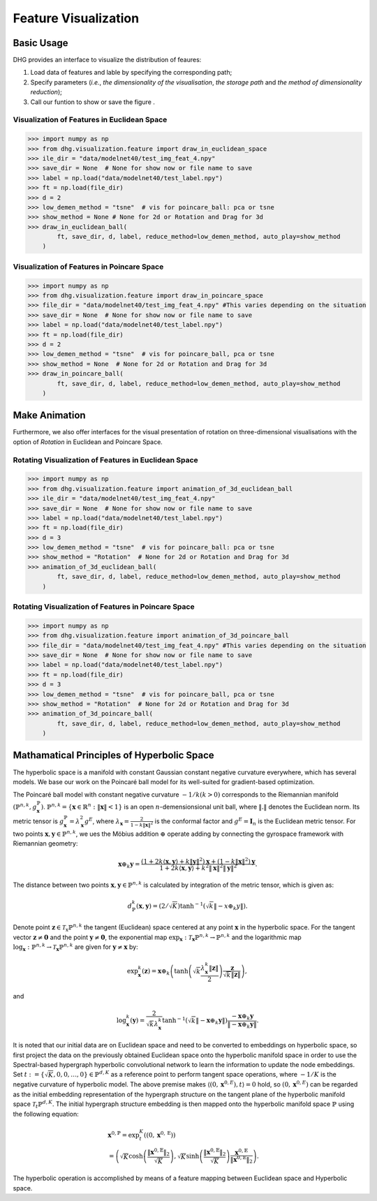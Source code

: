 Feature Visualization
=========================

Basic Usage
---------------
DHG provides an interface to visualize the distribution of feaures:

1. Load data of features and lable by specifying the corresponding path;
2. Specify parameters (*i.e.*, `the dimensionality of the visualisation`, `the storage path` and `the method of dimensionality reduction`);
3. Call our funtion to show or save the figure . 



Visualization of Features in Euclidean Space
^^^^^^^^^^^^^^^^^^^^^^^^^^^^^^^^^^^^^^^^^^^^^^^^^^^^

.. image:: ../_static/img/vis_ft_euclidean.png
    :align: center
    :alt: Visualization of Features in Euclidean Space
    :height: 400px


.. code-block:: python

    >>> import numpy as np
    >>> from dhg.visualization.feature import draw_in_euclidean_space
    >>> ile_dir = "data/modelnet40/test_img_feat_4.npy"
    >>> save_dir = None  # None for show now or file name to save
    >>> label = np.load("data/modelnet40/test_label.npy")
    >>> ft = np.load(file_dir)
    >>> d = 2
    >>> low_demen_method = "tsne"  # vis for poincare_ball: pca or tsne
    >>> show_method = None # None for 2d or Rotation and Drag for 3d
    >>> draw_in_euclidean_ball(
            ft, save_dir, d, label, reduce_method=low_demen_method, auto_play=show_method
        )

Visualization of Features in Poincare Space
^^^^^^^^^^^^^^^^^^^^^^^^^^^^^^^^^^^^^^^^^^^^^^^^^^^^

.. image:: ../_static/img/vis_ft_poincare.png
    :align: center
    :alt: Visualization of Features in Poincare Space
    :height: 400px


.. code-block:: python

    >>> import numpy as np
    >>> from dhg.visualization.feature import draw_in_poincare_space
    >>> file_dir = "data/modelnet40/test_img_feat_4.npy" #This varies depending on the situation
    >>> save_dir = None  # None for show now or file name to save
    >>> label = np.load("data/modelnet40/test_label.npy")
    >>> ft = np.load(file_dir)
    >>> d = 2
    >>> low_demen_method = "tsne"  # vis for poincare_ball, pca or tsne
    >>> show_method = None  # None for 2d or Rotation and Drag for 3d
    >>> draw_in_poincare_ball(
            ft, save_dir, d, label, reduce_method=low_demen_method, auto_play=show_method
        )


Make Animation
-------------------------
Furthermore, we also offer interfaces for the visual presentation of 
rotation on three-dimensional visualisations with the option of `Rotation` in Euclidean and Poincare Space. 

Rotating Visualization of Features in Euclidean Space
^^^^^^^^^^^^^^^^^^^^^^^^^^^^^^^^^^^^^^^^^^^^^^^^^^^^

.. .. image:: ../_static/img/vis_ft_euclidean.png
..     :align: center
..     :alt: Rotating Visualization of Features in Euclidean Space
..     :height: 400px


.. code-block:: python

    >>> import numpy as np
    >>> from dhg.visualization.feature import animation_of_3d_euclidean_ball
    >>> ile_dir = "data/modelnet40/test_img_feat_4.npy"
    >>> save_dir = None  # None for show now or file name to save
    >>> label = np.load("data/modelnet40/test_label.npy")
    >>> ft = np.load(file_dir)
    >>> d = 3
    >>> low_demen_method = "tsne"  # vis for poincare_ball: pca or tsne
    >>> show_method = "Rotation"  # None for 2d or Rotation and Drag for 3d
    >>> animation_of_3d_euclidean_ball(
            ft, save_dir, d, label, reduce_method=low_demen_method, auto_play=show_method
        )

Rotating Visualization of Features in Poincare Space
^^^^^^^^^^^^^^^^^^^^^^^^^^^^^^^^^^^^^^^^^^^^^^^^^^^^

.. .. image:: ../_static/img/vis_ft_euclidean.png
..     :align: center
..     :alt: Rotating Visualization of Features in Poincare Space
..     :height: 400px


.. code-block:: python

    >>> import numpy as np
    >>> from dhg.visualization.feature import animation_of_3d_poincare_ball
    >>> file_dir = "data/modelnet40/test_img_feat_4.npy" #This varies depending on the situation
    >>> save_dir = None  # None for show now or file name to save
    >>> label = np.load("data/modelnet40/test_label.npy")
    >>> ft = np.load(file_dir)
    >>> d = 3
    >>> low_demen_method = "tsne"  # vis for poincare_ball, pca or tsne
    >>> show_method = "Rotation"  # None for 2d or Rotation and Drag for 3d
    >>> animation_of_3d_poincare_ball(
            ft, save_dir, d, label, reduce_method=low_demen_method, auto_play=show_method
        )



Mathamatical Principles of Hyperbolic Space
---------------------------
The hyperbolic space is a manifold with constant Gaussian constant negative curvature everywhere, 
which has several models. We base our work on the Poincaré ball model for its well-suited for gradient-based optimization. 

The Poincaré ball model with constant negative curvature :math:`-1 / k(k>0)` corresponds to the 
Riemannian manifold 
:math:`\left(\mathbb{P}^{n,k},  g_{\mathbf{x}}^{\mathbb{P}}\right)`. 
:math:`\mathbb{P}^{n,k} = \left\{\mathbf{x} \in \mathbb{R}^{n}: \| \mathbf{x}\|<1 \right\}` is an open :math:`n`-demensionsional unit ball, 
where :math:`\|. \|` denotes the Euclidean norm. Its metric tensor is :math:`g_{\mathbf{x}}^{\mathbb{P}} = \lambda_{\mathbf{x}}^{2} g^{E}`, 
where :math:`\lambda_{\mathbf{x}} = \frac{2} {1- k\|\mathbf{x}\|^{2} }` is the conformal factor and :math:`g^{E}=\mathbf{I}_{n}` is the Euclidean metric tensor. 
For two points :math:`\mathbf{x}, \mathbf{y} \in \mathbb{P}^{n,k}`, we ues the Möbius addition :math:`\oplus` operate adding 
by connecting the gyrospace framework with Riemannian geometry:

.. math::

    \mathbf{x} \oplus_{k} \mathbf{y} =\frac{\left(1+2k\langle\mathbf{x}, \mathbf{y}\rangle+k\|\mathbf{y}\|^{2}\right) \mathbf{x}+\left(1-k\|\mathbf{x}\|^{2}\right) \mathbf{y}}{1+2k\langle\mathbf{x}, \mathbf{y}\rangle+k^{2}\|\mathbf{x}\|^{2}\|\mathbf{y}\|^{2}} .

The distance between two points :math:`\mathbf{x}, \mathbf{y} \in \mathbb{P}^{n,k}` is calculated by integration of the metric tensor, which is given as:

.. math::

    d_{\mathbb{P}}^{k} (\mathbf{x}, \mathbf{y}) = (2 / \sqrt{K}) \tanh ^{-1}\left(\sqrt{k}\left\|-x \oplus_{k} y\right\|\right) .
        % \operatorname{arcosh} \left(1+2 \frac{\|\mathbf{x}-\mathbf{y}\|^{2}}{ \left(1- \|\mathbf{x}\|^{2} \right) \left(1- \|\mathbf{y}\|^{2} \right)} \right)


Denote point :math:`\mathbf{z} \in \mathcal{T}_{\mathrm{x}} \mathbb{P}^{n,k}` the tangent (Euclidean) space centered at any point :math:`\mathbf{x}` in the hyperbolic space. 
For the tangent vector :math:`\mathbf{z} \neq \mathbf{0}` and the point :math:`\mathbf{y} \neq \mathbf{0}`, 
the exponential map :math:`\exp _{\mathbf{x}}: \mathcal{T}_{\mathbf{x}} \mathbb{P}^{n,k} \rightarrow \mathbb{P}^{n,k}` and 
the logarithmic map :math:`\log_{\mathbf{x}}: \mathbb{P}^{n,k} \rightarrow \mathcal{T}_{\mathbf{x}} \mathbb{P}^{n,k}` are given for 
:math:`\mathbf{y} \neq \mathbf{x}` by:

.. math::

    % \exp_{\mathbf{x}} (\mathbf{v}) = \mathbf{x} \oplus \left( \tanh \left(\frac{\lambda_{\mathbf{x}} \|\mathbf{v}\|}{2} \right) \frac{\mathbf{v}} {\|\mathbf{v}\|} \right) 
        \exp _{\mathbf{x}}^{k}(\mathbf{z})=\mathbf{x} \oplus_{k}\left(\tanh \left(\sqrt{k} \frac{\lambda_{\mathbf{x}}^{k}\|\mathbf{z}\|}{2}\right) \frac{\mathbf{z}}{\sqrt{k}\|\mathbf{z}\|}\right), 

and

.. math::

    % \log_{\mathbf{x}} (\mathbf{y}) = \frac{2} {\lambda_{\mathbf{x}}} \operatorname{arctanh}(\|-\mathbf{x} \oplus \mathbf{y}\|) \frac{-\mathbf{x} \oplus \mathbf{y}}{\|-\mathbf{x} \oplus \mathbf{y}\|}
    \log _{\mathbf{x}}^{k}(\mathbf{y})=\frac{2}{\sqrt{k} \lambda_{\mathbf{x}}^{k}} \tanh ^{-1}\left(\sqrt{k}\left\|-\mathbf{x} \oplus_{k} \mathbf{y}\right\|\right) \frac{-\mathbf{x} \oplus_{k} \mathbf{y}}{\left\|-\mathbf{x} \oplus_{k} \mathbf{y}\right\|} .

It is noted that our initial data are on Euclidean space and need to be converted to embeddings on hyperbolic space, so first project the data on the previously obtained Euclidean space onto the hyperbolic manifold space 
in order to use the Spectral-based hypergraph hyperbolic convolutional network to learn the information to update the node embeddings. 
Set :math:`t:=\{\sqrt{K}, 0, 0, \dots, 0\}\in\mathbb{P}^{d, K}` as a reference point to perform tangent space operations, 
where :math:`-1/K` is the negative curvature of hyperbolic model. 
The above premise makes :math:`\langle(0, \mathbf{x}^{0, E}), t\rangle=0` hold, 
so :math:`(0, \mathbf{x}^{0, E})` can be regarded as the initial embedding representation of the hypergraph structure on the tangent plane 
of the hyperbolic manifold space :math:`\mathcal{T}_t\mathbb{P}^{d, K}`. The initial hypergraph structure embedding is 
then mapped onto the hyperbolic manifold space :math:`\mathbb{P}` using the following equation:

.. math::

    &\mathbf{x}^{0, \mathbb{P}} =\exp _{t}^{K}\left(\left(0, \mathbf{x}^{0, \mathrm{E}}\right)\right) \\
    &=\left(\sqrt{K} \cosh \left(\frac{\left\|\mathbf{x}^{0, \mathbb{E}}\right\|_{2}}{\sqrt{K}}\right), 
    \sqrt{K} \sinh \left(\frac{\left\|\mathbf{x}^{0, \mathbb{E}}\right\|_{2}}{\sqrt{K}}\right) \frac{\mathbf{x}^{0, \mathbb{E}}}{\left\|\mathbf{x}^{0, \mathbb{E}}\right\|_{2}}\right).

The hyperbolic operation is accomplished by means of a feature mapping between Euclidean space and Hyperbolic space.


